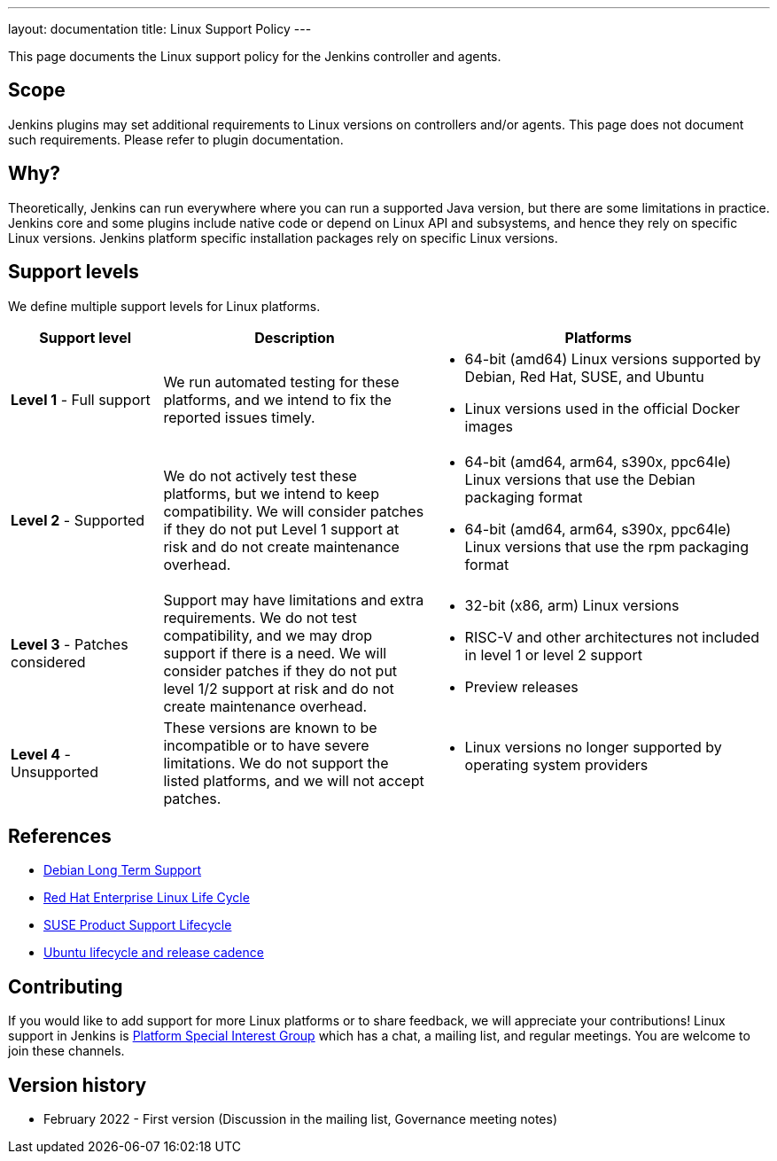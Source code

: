 ---
layout: documentation
title:  Linux Support Policy
---

This page documents the Linux support policy for the Jenkins controller and agents.

== Scope

Jenkins plugins may set additional requirements to Linux versions on controllers and/or agents.
This page does not document such requirements.
Please refer to plugin documentation.

== Why?

Theoretically, Jenkins can run everywhere where you can run a supported Java version,
but there are some limitations in practice.
Jenkins core and some plugins include native code or depend on Linux API and subsystems,
and hence they rely on specific Linux versions.
Jenkins platform specific installation packages rely on specific Linux versions.

== Support levels

We define multiple support levels for Linux platforms.

[width="100%",cols="20%,35%,45%",options="header",]
|===
|Support level |Description |Platforms

| **Level 1** - Full support
| We run automated testing for these platforms, and we intend to fix the reported issues timely.
a|
  * 64-bit (amd64) Linux versions supported by Debian, Red Hat, SUSE, and Ubuntu
  * Linux versions used in the official Docker images

| **Level 2** - Supported
| We do not actively test these platforms, but we intend to keep compatibility.
  We will consider patches if they do not put Level 1 support at risk and do not create maintenance overhead.
a|
  * 64-bit (amd64, arm64, s390x, ppc64le) Linux versions that use the Debian packaging format
  * 64-bit (amd64, arm64, s390x, ppc64le) Linux versions that use the rpm packaging format

| **Level 3** - Patches considered
| Support may have limitations and extra requirements.
  We do not test compatibility, and we may drop support if there is a need.
  We will consider patches if they do not put level 1/2 support at risk and do not create maintenance overhead.
a|
  * 32-bit (x86, arm) Linux versions
  * RISC-V and other architectures not included in level 1 or level 2 support
  * Preview releases

| **Level 4** - Unsupported
| These versions are known to be incompatible or to have severe limitations.
  We do not support the listed platforms, and we will not accept patches.
a|
  * Linux versions no longer supported by operating system providers
|===

== References

* link:https://wiki.debian.org/LTS[Debian Long Term Support]
* link:https://access.redhat.com/support/policy/updates/errata[Red Hat Enterprise Linux Life Cycle]
* link:https://www.suse.com/lifecycle/[SUSE Product Support Lifecycle]
* link:https://ubuntu.com/about/release-cycle[Ubuntu lifecycle and release cadence]

== Contributing

If you would like to add support for more Linux platforms or to share feedback,
we will appreciate your contributions!
Linux support in Jenkins is link:/sigs/platform/[Platform Special Interest Group]
which has a chat, a mailing list, and regular meetings.
You are welcome to join these channels.

== Version history

* February 2022 - First version
  (Discussion in the mailing list,
   Governance meeting notes)
